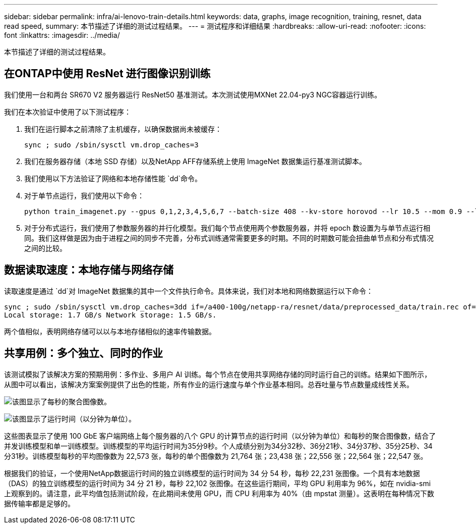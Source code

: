 ---
sidebar: sidebar 
permalink: infra/ai-lenovo-train-details.html 
keywords: data, graphs, image recognition, training, resnet, data read speed, 
summary: 本节描述了详细的测试过程结果。 
---
= 测试程序和详细结果
:hardbreaks:
:allow-uri-read: 
:nofooter: 
:icons: font
:linkattrs: 
:imagesdir: ../media/


[role="lead"]
本节描述了详细的测试过程结果。



== 在ONTAP中使用 ResNet 进行图像识别训练

我们使用一台和两台 SR670 V2 服务器运行 ResNet50 基准测试。本次测试使用MXNet 22.04-py3 NGC容器运行训练。

我们在本次验证中使用了以下测试程序：

. 我们在运行脚本之前清除了主机缓存，以确保数据尚未被缓存：
+
....
sync ; sudo /sbin/sysctl vm.drop_caches=3
....
. 我们在服务器存储（本地 SSD 存储）以及NetApp AFF存储系统上使用 ImageNet 数据集运行基准测试脚本。
. 我们使用以下方法验证了网络和本地存储性能 `dd`命令。
. 对于单节点运行，我们使用以下命令：
+
....
python train_imagenet.py --gpus 0,1,2,3,4,5,6,7 --batch-size 408 --kv-store horovod --lr 10.5 --mom 0.9 --lr-step-epochs pow2 --lars-eta 0.001 --label-smoothing 0.1 --wd 5.0e-05 --warmup-epochs 2 --eval-period 4 --eval-offset 2 --optimizer sgdwfastlars --network resnet-v1b-stats-fl --num-layers 50 --num-epochs 37 --accuracy-threshold 0.759 --seed 27081 --dtype float16 --disp-batches 20 --image-shape 4,224,224 --fuse-bn-relu 1 --fuse-bn-add-relu 1 --bn-group 1 --min-random-area 0.05 --max-random-area 1.0 --conv-algo 1 --force-tensor-core 1 --input-layout NHWC --conv-layout NHWC --batchnorm-layout NHWC --pooling-layout NHWC --batchnorm-mom 0.9 --batchnorm-eps 1e-5 --data-train /data/train.rec --data-train-idx /data/train.idx --data-val /data/val.rec --data-val-idx /data/val.idx --dali-dont-use-mmap 0 --dali-hw-decoder-load 0 --dali-prefetch-queue 5 --dali-nvjpeg-memory-padding 256 --input-batch-multiplier 1 --dali- threads 6 --dali-cache-size 0 --dali-roi-decode 1 --dali-preallocate-width 5980 --dali-preallocate-height 6430 --dali-tmp-buffer-hint 355568328 --dali-decoder-buffer-hint 1315942 --dali-crop-buffer-hint 165581 --dali-normalize-buffer-hint 441549 --profile 0 --e2e-cuda-graphs 0 --use-dali
....
. 对于分布式运行，我们使用了参数服务器的并行化模型。我们每个节点使用两个参数服务器，并将 epoch 数设置为与单节点运行相同。我们这样做是因为由于进程之间的同步不完善，分布式训练通常需要更多的时期。不同的时期数可能会扭曲单节点和分布式情况之间的比较。




== 数据读取速度：本地存储与网络存储

读取速度是通过 `dd`对 ImageNet 数据集的其中一个文件执行命令。具体来说，我们对本地和网络数据运行以下命令：

....
sync ; sudo /sbin/sysctl vm.drop_caches=3dd if=/a400-100g/netapp-ra/resnet/data/preprocessed_data/train.rec of=/dev/null bs=512k count=2048Results (average of 5 runs):
Local storage: 1.7 GB/s Network storage: 1.5 GB/s.
....
两个值相似，表明网络存储可以以与本地存储相似的速率传输数据。



== 共享用例：多个独立、同时的作业

该测试模拟了该解决方案的预期用例：多作业、多用户 AI 训练。每个节点在使用共享网络存储的同时运行自己的训练。结果如下图所示，从图中可以看出，该解决方案案例提供了出色的性能，所有作业的运行速度与单个作业基本相同。总吞吐量与节点数量成线性关系。

image:a400-thinksystem-008.png["该图显示了每秒的聚合图像数。"]

image:a400-thinksystem-009.png["该图显示了运行时间（以分钟为单位）。"]

这些图表显示了使用 100 GbE 客户端网络上每个服务器的八个 GPU 的计算节点的运行时间（以分钟为单位）和每秒的聚合图像数，结合了并发训练模型和单一训练模型。训练模型的平均运行时间为35分9秒。个人成绩分别为34分32秒、36分21秒、34分37秒、35分25秒、34分31秒。训练模型每秒的平均图像数为 22,573 张，每秒的单个图像数为 21,764 张；23,438 张；22,556 张；22,564 张；22,547 张。

根据我们的验证，一个使用NetApp数据运行时间的独立训练模型的运行时间为 34 分 54 秒，每秒 22,231 张图像。一个具有本地数据（DAS）的独立训练模型的运行时间为 34 分 21 秒，每秒 22,102 张图像。在这些运行期间，平均 GPU 利用率为 96%，如在 nvidia-smi 上观察到的。请注意，此平均值包括测试阶段，在此期间未使用 GPU，而 CPU 利用率为 40%（由 mpstat 测量）。这表明在每种情况下数据传输率都是足够的。
